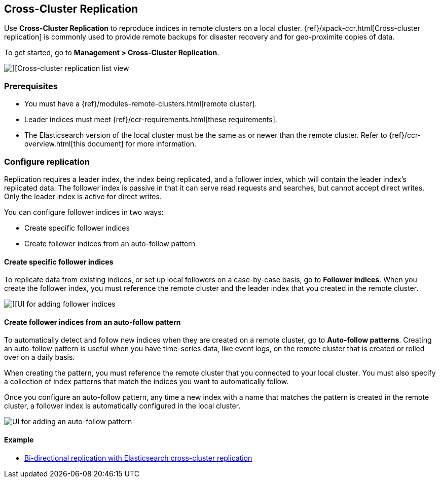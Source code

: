 [role="xpack"]
[[managing-cross-cluster-replication]]
== Cross-Cluster Replication

Use *Cross-Cluster Replication* to reproduce indices in
remote clusters on a local cluster. {ref}/xpack-ccr.html[Cross-cluster replication]
is commonly used to provide remote backups for disaster recovery and for
geo-proximite copies of data.

To get started, go to *Management > Cross-Cluster Replication*.

[role="screenshot"]
image::images/cross-cluster-replication-list-view.png[][Cross-cluster replication list view]

[float]
=== Prerequisites

* You must have a {ref}/modules-remote-clusters.html[remote cluster].
* Leader indices must meet {ref}/ccr-requirements.html[these requirements].
* The Elasticsearch version of the local cluster must be the same as or newer than the remote cluster.
Refer to {ref}/ccr-overview.html[this document] for more information.

[float]
[[configure-replication]]
=== Configure replication

Replication requires a leader index, the index being replicated, and a
follower index, which will contain the leader index's replicated data.
The follower index is passive in that it can serve read requests and searches,
but cannot accept direct writes. Only the leader index is active for direct writes.

You can configure follower indices in two ways:

* Create specific follower indices
* Create follower indices from an auto-follow pattern

[float]
==== Create specific follower indices

To replicate data from existing indices, or set up local followers on a case-by-case basis,
go to *Follower indices*. When you create the follower index, you must reference the
remote cluster and the leader index that you created in the remote cluster.

[role="screenshot"]
image::images/follower_indices.png[][UI for adding follower indices]

[float]
==== Create follower indices from an auto-follow pattern

To automatically detect and follow new indices when they are created on a remote cluster,
go to *Auto-follow patterns*. Creating an auto-follow pattern is useful when you have
time-series data, like event logs, on the remote cluster that is created or rolled over on a daily basis.

When creating the pattern, you must reference the remote cluster that you
connected to your local cluster. You must also specify a collection of index patterns
that match the indices you want to automatically follow.

Once you configure an
auto-follow pattern, any time a new index with a name that matches the pattern is
created in the remote cluster, a follower index is automatically configured in the local cluster.

[role="screenshot"]
image::images/auto_follow_pattern.png[UI for adding an auto-follow pattern]

[float]
==== Example

* https://www.elastic.co/blog/bi-directional-replication-with-elasticsearch-cross-cluster-replication-ccr[Bi-directional replication with Elasticsearch cross-cluster replication]
